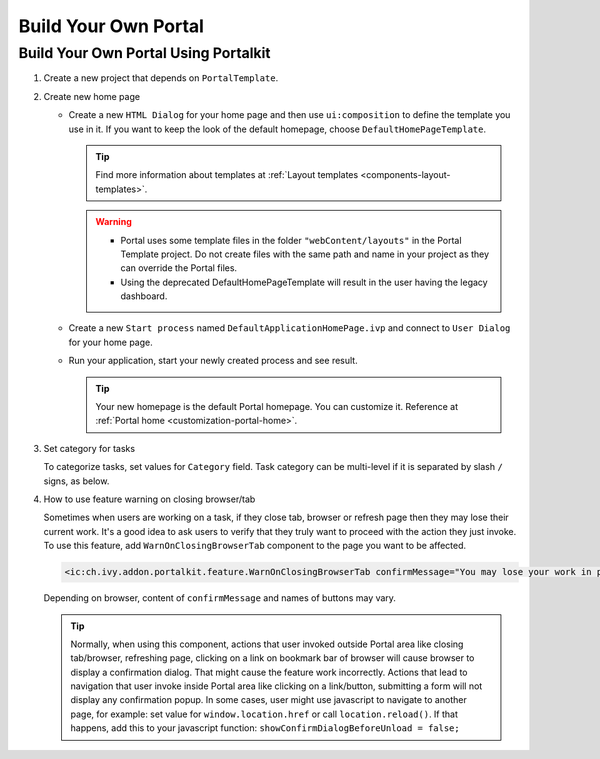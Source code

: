 .. _customization-build-your-own-portal:

Build Your Own Portal
=====================

.. _customization-build-your-own-portal-build-your-own-portal-using-portal-kit:

Build Your Own Portal Using Portalkit
-------------------------------------

#. Create a new project that depends on ``PortalTemplate``.

#. Create new home page

   - Create a new ``HTML Dialog`` for your home page and then use ``ui:composition`` to define the template you use in it. If you want to keep the look of the default homepage, choose ``DefaultHomePageTemplate``.

     .. tip:: Find more information about templates at :ref:`Layout templates <components-layout-templates>`.
     ..

     .. warning::
        * Portal uses some template files in the folder ``"webContent/layouts"``
          in the Portal Template project. Do not create files with the same
          path and name in your project as they can override the Portal
          files.
        * Using the deprecated DefaultHomePageTemplate will result in the user having the legacy dashboard.

   - Create a new ``Start process`` named ``DefaultApplicationHomePage.ivp`` and connect to ``User Dialog`` for your home page.

   - Run your application, start your newly created process and see result.

     |custom-portal-home|

     .. tip:: Your new homepage is the default Portal homepage. You can
               customize it. Reference at :ref:`Portal home <customization-portal-home>`.

#. Set category for tasks

   To categorize tasks, set values for ``Category`` field. Task category
   can be multi-level if it is separated by slash ``/`` signs, as below.

   |task-category-config|


#. How to use feature warning on closing browser/tab

   Sometimes when users are working on a task, if they close tab,
   browser or refresh page then they may lose their current work. It's a
   good idea to ask users to verify that they truly want to proceed with
   the action they just invoke. To use this feature, add
   ``WarnOnClosingBrowserTab`` component to the page you want to be
   affected.

   .. code-block:: html

     <ic:ch.ivy.addon.portalkit.feature.WarnOnClosingBrowserTab confirmMessage="You may lose your work in progress. Do you want to continue?" />

   ..

   Depending on browser, content of ``confirmMessage`` and names of buttons may vary.

   |warn-on-closing-browser-tab|

   .. tip::

        Normally, when using this component, actions that user invoked outside Portal
        area like closing tab/browser, refreshing page, clicking on a link on
        bookmark bar of browser will cause browser to display a confirmation dialog.
        That might cause the feature work incorrectly. Actions that lead to
        navigation that user invoke inside Portal area like clicking on a
        link/button, submitting a form will not display any confirmation popup. In
        some cases, user might use javascript to navigate to another page, for
        example: set value for ``window.location.href`` or call
        ``location.reload()``. If that happens, add this to your javascript function:
        ``showConfirmDialogBeforeUnload = false;``

.. |custom-portal-home| image:: ../../screenshots/dashboard/legacy-dashboard.png
.. |task-category-config| image:: images/build-your-own-portal/task-category-config.png
.. |warn-on-closing-browser-tab| image:: images/build-your-own-portal/warn-on-closing-browser-tab.png
